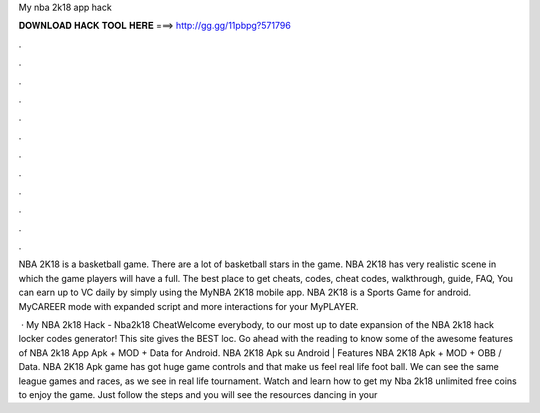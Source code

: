 My nba 2k18 app hack



𝐃𝐎𝐖𝐍𝐋𝐎𝐀𝐃 𝐇𝐀𝐂𝐊 𝐓𝐎𝐎𝐋 𝐇𝐄𝐑𝐄 ===> http://gg.gg/11pbpg?571796



.



.



.



.



.



.



.



.



.



.



.



.

NBA 2K18 is a basketball game. There are a lot of basketball stars in the game. NBA 2K18 has very realistic scene in which the game players will have a full. The best place to get cheats, codes, cheat codes, walkthrough, guide, FAQ, You can earn up to VC daily by simply using the MyNBA 2K18 mobile app. NBA 2K18 is a Sports Game for android. MyCAREER mode with expanded script and more interactions for your MyPLAYER.

 · My NBA 2k18 Hack - Nba2k18 CheatWelcome everybody, to our most up to date expansion of the NBA 2k18 hack locker codes generator! This site gives the BEST loc. Go ahead with the reading to know some of the awesome features of NBA 2k18 App Apk + MOD + Data for Android. NBA 2K18 Apk su Android | Features NBA 2K18 Apk + MOD + OBB / Data. NBA 2K18 Apk game has got huge game controls and that make us feel real life foot ball. We can see the same league games and races, as we see in real life tournament. Watch and learn how to get my Nba 2k18 unlimited free coins to enjoy the game. Just follow the steps and you will see the resources dancing in your 
